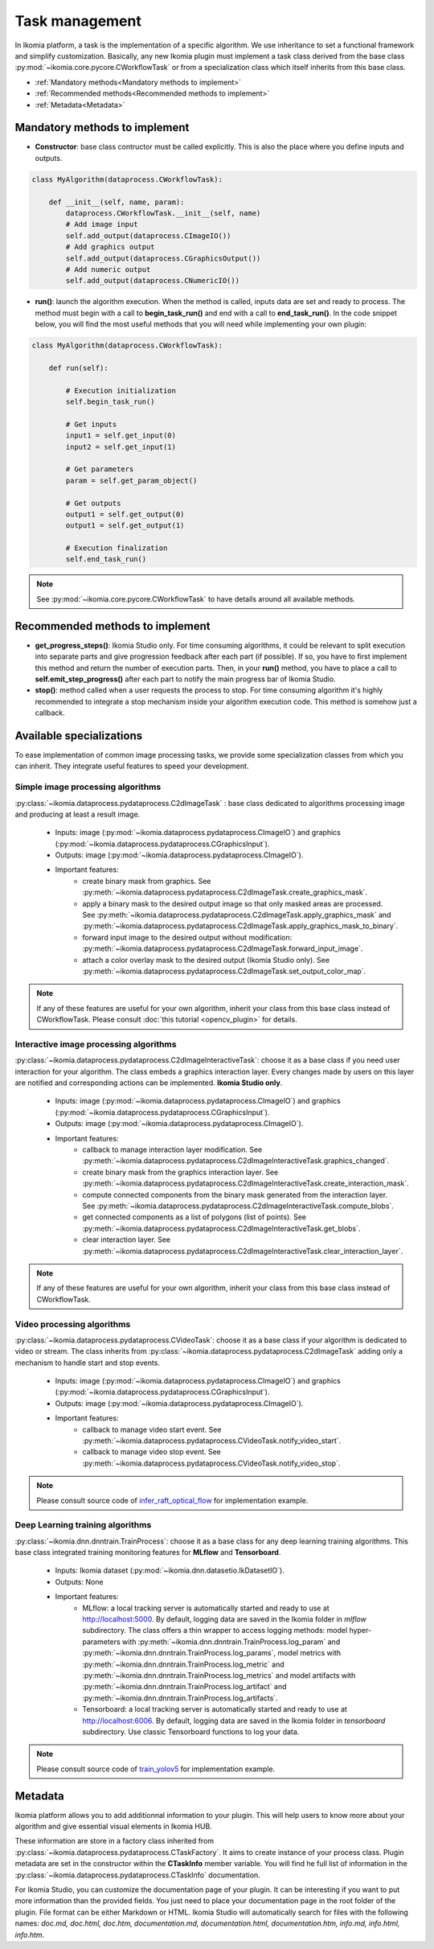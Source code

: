 Task management
===============

In Ikomia platform, a task is the implementation of a specific algorithm. We use inheritance to set a 
functional framework and simplify customization. Basically, any new Ikomia plugin must implement a 
task class derived from the base class :py:mod:`~ikomia.core.pycore.CWorkflowTask` or from a 
specialization class which itself inherits from this base class.

- :ref:`Mandatory methods<Mandatory methods to implement>`
- :ref:`Recommended methods<Recommended methods to implement>`
- :ref:`Metadata<Metadata>`


Mandatory methods to implement
------------------------------

- **Constructor**: base class contructor must be called explicitly. This is also the place where you define inputs and outputs.

.. code-block:: python

    class MyAlgorithm(dataprocess.CWorkflowTask):

        def __init__(self, name, param):
            dataprocess.CWorkflowTask.__init__(self, name)
            # Add image input
            self.add_output(dataprocess.CImageIO())
            # Add graphics output
            self.add_output(dataprocess.CGraphicsOutput())
            # Add numeric output
            self.add_output(dataprocess.CNumericIO())

- **run()**: launch the algorithm execution. When the method is called, inputs data are set and ready to process. The method must begin with a call to **begin_task_run()** and end with a call to **end_task_run()**. In the code snippet below, you will find the most useful methods that you will need while implementing your own plugin:

.. code-block:: python

    class MyAlgorithm(dataprocess.CWorkflowTask):

        def run(self):
            
            # Execution initialization
            self.begin_task_run()

            # Get inputs
            input1 = self.get_input(0)
            input2 = self.get_input(1)

            # Get parameters
            param = self.get_param_object()

            # Get outputs
            output1 = self.get_output(0)
            output1 = self.get_output(1)

            # Execution finalization
            self.end_task_run()

.. note:: See :py:mod:`~ikomia.core.pycore.CWorkflowTask` to have details around all available methods.


Recommended methods to implement
--------------------------------

- **get_progress_steps()**: Ikomia Studio only. For time consuming algorithms, it could be relevant to split execution into separate parts and give progression feedback after each part (if possible). If so, you have to first implement this method and return the number of execution parts. Then, in your **run()** method, you have to place a call to **self.emit_step_progress()** after each part to notify the main progress bar of Ikomia Studio.
- **stop()**: method called when a user requests the process to stop. For time consuming algorithm it's highly recommended to integrate a stop mechanism inside your algorithm execution code. This method is somehow just a callback.


Available specializations
-------------------------

To ease implementation of common image processing tasks, we provide some specialization classes from 
which you can inherit. They integrate useful features to speed your development.


Simple image processing algorithms
^^^^^^^^^^^^^^^^^^^^^^^^^^^^^^^^^^

:py:class:`~ikomia.dataprocess.pydataprocess.C2dImageTask` : base class dedicated to algorithms processing image and producing at least a result image.

    - Inputs: image (:py:mod:`~ikomia.dataprocess.pydataprocess.CImageIO`) and graphics (:py:mod:`~ikomia.dataprocess.pydataprocess.CGraphicsInput`).
    - Outputs: image (:py:mod:`~ikomia.dataprocess.pydataprocess.CImageIO`).
    - Important features:
        - create binary mask from graphics. See :py:meth:`~ikomia.dataprocess.pydataprocess.C2dImageTask.create_graphics_mask`.
        - apply a binary mask to the desired output image so that only masked areas are processed. See :py:meth:`~ikomia.dataprocess.pydataprocess.C2dImageTask.apply_graphics_mask` and :py:meth:`~ikomia.dataprocess.pydataprocess.C2dImageTask.apply_graphics_mask_to_binary`.
        - forward input image to the desired output without modification: :py:meth:`~ikomia.dataprocess.pydataprocess.C2dImageTask.forward_input_image`.
        - attach a color overlay mask to the desired output (Ikomia Studio only). See :py:meth:`~ikomia.dataprocess.pydataprocess.C2dImageTask.set_output_color_map`.
        
.. note:: If any of these features are useful for your own algorithm, inherit your class from this base class instead of CWorkflowTask. Please consult :doc:`this tutorial <opencv_plugin>` for details.


Interactive image processing algorithms
^^^^^^^^^^^^^^^^^^^^^^^^^^^^^^^^^^^^^^^

:py:class:`~ikomia.dataprocess.pydataprocess.C2dImageInteractiveTask`: choose it as a base class 
if you need user interaction for your algorithm. The class embeds a graphics interaction layer. 
Every changes made by users on this layer are notified and corresponding actions can be implemented. 
**Ikomia Studio only**.

    - Inputs: image (:py:mod:`~ikomia.dataprocess.pydataprocess.CImageIO`) and graphics (:py:mod:`~ikomia.dataprocess.pydataprocess.CGraphicsInput`).
    - Outputs: image (:py:mod:`~ikomia.dataprocess.pydataprocess.CImageIO`).
    - Important features:
        - callback to manage interaction layer modification. See :py:meth:`~ikomia.dataprocess.pydataprocess.C2dImageInteractiveTask.graphics_changed`.
        - create binary mask from the graphics interaction layer. See :py:meth:`~ikomia.dataprocess.pydataprocess.C2dImageInteractiveTask.create_interaction_mask`.
        - compute connected components from the binary mask generated from the interaction layer. See :py:meth:`~ikomia.dataprocess.pydataprocess.C2dImageInteractiveTask.compute_blobs`.
        - get connected components as a list of polygons (list of points). See :py:meth:`~ikomia.dataprocess.pydataprocess.C2dImageInteractiveTask.get_blobs`.
        - clear interaction layer. See :py:meth:`~ikomia.dataprocess.pydataprocess.C2dImageInteractiveTask.clear_interaction_layer`.

.. note:: If any of these features are useful for your own algorithm, inherit your class from this base class instead of CWorkflowTask.


Video processing algorithms
^^^^^^^^^^^^^^^^^^^^^^^^^^^
:py:class:`~ikomia.dataprocess.pydataprocess.CVideoTask`: choose it as a base class 
if your algorithm is dedicated to video or stream. The class inherits from 
:py:class:`~ikomia.dataprocess.pydataprocess.C2dImageTask` adding only a mechanism to handle  
start and stop events.

    - Inputs: image (:py:mod:`~ikomia.dataprocess.pydataprocess.CImageIO`) and graphics (:py:mod:`~ikomia.dataprocess.pydataprocess.CGraphicsInput`).
    - Outputs: image (:py:mod:`~ikomia.dataprocess.pydataprocess.CImageIO`).
    - Important features:
        - callback to manage video start event. See :py:meth:`~ikomia.dataprocess.pydataprocess.CVideoTask.notify_video_start`.
        - callback to manage video stop event. See :py:meth:`~ikomia.dataprocess.pydataprocess.CVideoTask.notify_video_stop`.

.. note:: Please consult source code of `infer_raft_optical_flow <https://github.com/Ikomia-hub/infer_raft_optical_flow>`_ for implementation example.


Deep Learning training algorithms
^^^^^^^^^^^^^^^^^^^^^^^^^^^^^^^^^

:py:class:`~ikomia.dnn.dnntrain.TrainProcess`: choose it as a base class for any deep learning 
training algorithms. This base class integrated training monitoring features for **MLflow** and 
**Tensorboard**.

    - Inputs: Ikomia dataset (:py:mod:`~ikomia.dnn.datasetio.IkDatasetIO`).
    - Outputs: None
    - Important features:
        - MLflow: a local tracking server is automatically started and ready to use at http://localhost:5000. By default, logging data are saved in the Ikomia folder in *mlflow* subdirectory. The class offers a thin wrapper to access logging methods: model hyper-parameters with :py:meth:`~ikomia.dnn.dnntrain.TrainProcess.log_param` and :py:meth:`~ikomia.dnn.dnntrain.TrainProcess.log_params`, model metrics with :py:meth:`~ikomia.dnn.dnntrain.TrainProcess.log_metric` and :py:meth:`~ikomia.dnn.dnntrain.TrainProcess.log_metrics` and model artifacts with :py:meth:`~ikomia.dnn.dnntrain.TrainProcess.log_artifact` and :py:meth:`~ikomia.dnn.dnntrain.TrainProcess.log_artifacts`.
        - Tensorboard: a local tracking server is automatically started and ready to use at http://localhost:6006. By default, logging data are saved in the Ikomia folder in *tensorboard* subdirectory. Use classic Tensorboard functions to log your data.

.. note:: Please consult source code of `train_yolov5 <https://github.com/Ikomia-hub/train_yolo_v5>`_ for implementation example.


Metadata
--------

Ikomia platform allows you to add additionnal information to your plugin. This will help users to 
know more about your algorithm and give essential visual elements in Ikomia HUB.

These information are store in a factory class inherited from :py:class:`~ikomia.dataprocess.pydataprocess.CTaskFactory`. 
It aims to create instance of your process class. Plugin metadata are set in the constructor within the **CTaskInfo** member variable. 
You will find he full list of information in the :py:class:`~ikomia.dataprocess.pydataprocess.CTaskInfo` documentation.

For Ikomia Studio, you can customize the documentation page of your plugin. It can be interesting if you want to put more 
information than the provided fields. You just need to place your documentation page in the root folder of the plugin. 
File format can be either Markdown or HTML. Ikomia Studio will automatically search for files with the following names:
*doc.md, doc.html, doc.htm, documentation.md, documentation.html, documentation.htm, info.md, info.html, info.htm*.
